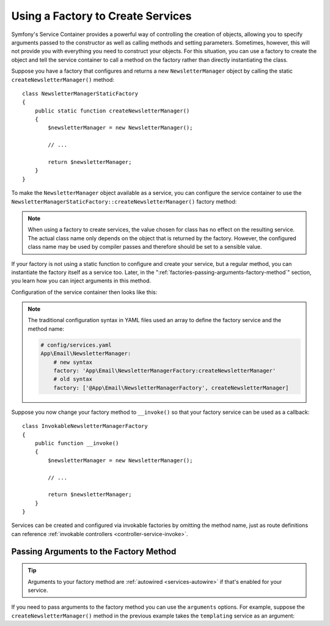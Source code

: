 .. index::
   single: DependencyInjection; Factories

Using a Factory to Create Services
==================================

Symfony's Service Container provides a powerful way of controlling the
creation of objects, allowing you to specify arguments passed to the constructor
as well as calling methods and setting parameters. Sometimes, however, this
will not provide you with everything you need to construct your objects.
For this situation, you can use a factory to create the object and tell
the service container to call a method on the factory rather than directly
instantiating the class.

Suppose you have a factory that configures and returns a new ``NewsletterManager``
object by calling the static ``createNewsletterManager()`` method::

    class NewsletterManagerStaticFactory
    {
        public static function createNewsletterManager()
        {
            $newsletterManager = new NewsletterManager();

            // ...

            return $newsletterManager;
        }
    }

To make the ``NewsletterManager`` object available as a service, you can
configure the service container to use the
``NewsletterManagerStaticFactory::createNewsletterManager()`` factory method:

.. configuration-block::

    .. code-block:: yaml

        # config/services.yaml
        services:
            # ...

            App\Email\NewsletterManager:
                # call the static method
                factory: ['App\Email\NewsletterManagerStaticFactory', createNewsletterManager]

    .. code-block:: xml

        <!-- config/services.xml -->
        <?xml version="1.0" encoding="UTF-8" ?>
        <container xmlns="http://symfony.com/schema/dic/services"
            xmlns:xsi="http://www.w3.org/2001/XMLSchema-instance"
            xsi:schemaLocation="http://symfony.com/schema/dic/services
                https://symfony.com/schema/dic/services/services-1.0.xsd">

            <services>
                <service id="App\Email\NewsletterManager">
                    <!-- call the static method -->
                    <factory class="App\Email\NewsletterManagerStaticFactory" method="createNewsletterManager"/>

                    <!-- if the factory class is the same as the service class, you can omit
                         the 'class' attribute and define just the 'method' attribute:

                         <factory method="createNewsletterManager"/>
                    -->
                </service>
            </services>
        </container>

    .. code-block:: php

        // config/services.php
        use App\Email\NewsletterManager;
        use App\Email\NewsletterManagerStaticFactory;
        // ...

        $container->register(NewsletterManager::class)
            // call the static method
            ->setFactory([NewsletterManagerStaticFactory::class, 'createNewsletterManager']);

.. note::

    When using a factory to create services, the value chosen for class
    has no effect on the resulting service. The actual class name
    only depends on the object that is returned by the factory. However,
    the configured class name may be used by compiler passes and therefore
    should be set to a sensible value.

If your factory is not using a static function to configure and create your
service, but a regular method, you can instantiate the factory itself as a
service too. Later, in the ":ref:`factories-passing-arguments-factory-method`"
section, you learn how you can inject arguments in this method.

Configuration of the service container then looks like this:

.. configuration-block::

    .. code-block:: yaml

        # config/services.yaml
        services:
            # ...

            App\Email\NewsletterManagerFactory: ~

            App\Email\NewsletterManager:
                # call a method on the specified factory service
                factory: 'App\Email\NewsletterManagerFactory:createNewsletterManager'

    .. code-block:: xml

        <!-- config/services.xml -->
        <?xml version="1.0" encoding="UTF-8" ?>
        <container xmlns="http://symfony.com/schema/dic/services"
            xmlns:xsi="http://www.w3.org/2001/XMLSchema-instance"
            xsi:schemaLocation="http://symfony.com/schema/dic/services
                https://symfony.com/schema/dic/services/services-1.0.xsd">

            <services>
                <service id="App\Email\NewsletterManagerFactory"/>

                <service id="App\Email\NewsletterManager">
                    <!-- call a method on the specified factory service -->
                    <factory service="App\Email\NewsletterManagerFactory"
                        method="createNewsletterManager"
                    />
                </service>
            </services>
        </container>

    .. code-block:: php

        // config/services.php
        use App\Email\NewsletterManager;
        use App\Email\NewsletterManagerFactory;
        use Symfony\Component\DependencyInjection\Reference;
        // ...

        $container->register(NewsletterManagerFactory::class);

        $container->register(NewsletterManager::class)
            // call a method on the specified factory service
            ->setFactory([
                new Reference(NewsletterManagerFactory::class),
                'createNewsletterManager',
            ]);

.. note::

    The traditional configuration syntax in YAML files used an array to define
    the factory service and the method name:

    .. code-block:: yaml

        # config/services.yaml
        App\Email\NewsletterManager:
            # new syntax
            factory: 'App\Email\NewsletterManagerFactory:createNewsletterManager'
            # old syntax
            factory: ['@App\Email\NewsletterManagerFactory', createNewsletterManager]

.. _factories-invokable:

Suppose you now change your factory method to ``__invoke()`` so that your
factory service can be used as a callback::

    class InvokableNewsletterManagerFactory
    {
        public function __invoke()
        {
            $newsletterManager = new NewsletterManager();

            // ...

            return $newsletterManager;
        }
    }

.. versionadded:: 4.3

    Invokable factories for services were introduced in Symfony 4.3.

Services can be created and configured via invokable factories by omitting the
method name, just as route definitions can reference :ref:`invokable
controllers <controller-service-invoke>`.

.. configuration-block::

    .. code-block:: yaml

        # app/config/services.yml

        services:
            # ...

            AppBundle\Email\NewsletterManager:
                class:     AppBundle\Email\NewsletterManager
                factory:   '@AppBundle\Email\NewsletterManagerFactory'

    .. code-block:: xml

        <!-- app/config/services.xml -->

        <?xml version="1.0" encoding="UTF-8" ?>
        <container xmlns="http://symfony.com/schema/dic/services"
            xmlns:xsi="http://www.w3.org/2001/XMLSchema-instance"
            xsi:schemaLocation="http://symfony.com/schema/dic/services
                http://symfony.com/schema/dic/services/services-1.0.xsd">

            <services>
                <!-- ... -->

                <service id="AppBundle\Email\NewsletterManager"
                         class="AppBundle\Email\NewsletterManager">
                    <factory service="AppBundle\Email\NewsletterManagerFactory" />
                </service>
            </services>
        </container>

    .. code-block:: php

        // app/config/services.php

        use AppBundle\Email\NewsletterManager;
        use AppBundle\Email\NewsletterManagerFactory;
        use Symfony\Component\DependencyInjection\Reference;

        // ...
        $container->register(NewsletterManager::class, NewsletterManager::class)
            ->setFactory(new Reference(NewsletterManagerFactory::class));

.. _factories-passing-arguments-factory-method:

Passing Arguments to the Factory Method
---------------------------------------

.. tip::

    Arguments to your factory method are :ref:`autowired <services-autowire>` if
    that's enabled for your service.

If you need to pass arguments to the factory method you can use the ``arguments``
options. For example, suppose the ``createNewsletterManager()`` method in the previous
example takes the ``templating`` service as an argument:

.. configuration-block::

    .. code-block:: yaml

        # config/services.yaml
        services:
            # ...

            App\Email\NewsletterManager:
                factory:   'App\Email\NewsletterManagerFactory:createNewsletterManager'
                arguments: ['@templating']

    .. code-block:: xml

        <!-- config/services.xml -->
        <?xml version="1.0" encoding="UTF-8" ?>
        <container xmlns="http://symfony.com/schema/dic/services"
            xmlns:xsi="http://www.w3.org/2001/XMLSchema-instance"
            xsi:schemaLocation="http://symfony.com/schema/dic/services
                https://symfony.com/schema/dic/services/services-1.0.xsd">

            <services>
                <!-- ... -->

                <service id="App\Email\NewsletterManager">
                    <factory service="App\Email\NewsletterManagerFactory" method="createNewsletterManager"/>
                    <argument type="service" id="templating"/>
                </service>
            </services>
        </container>

    .. code-block:: php

        // config/services.php
        use App\Email\NewsletterManager;
        use App\Email\NewsletterManagerFactory;
        use Symfony\Component\DependencyInjection\Reference;

        // ...
        $container->register(NewsletterManager::class)
            ->addArgument(new Reference('templating'))
            ->setFactory([
                new Reference(NewsletterManagerFactory::class),
                'createNewsletterManager',
            ]);
